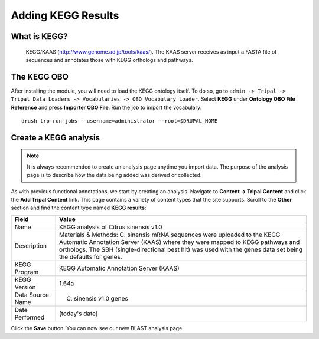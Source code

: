 Adding KEGG Results
===================


What is KEGG?
--------------

 KEGG/KAAS (http://www.genome.ad.jp/tools/kaas/). The KAAS server receives as input a FASTA file of sequences and annotates those with KEGG orthologs and pathways.


The KEGG OBO
-------------

After installing the module, you will need to load the KEGG ontology itself.  To do so, go to ``admin -> Tripal -> Tripal Data Loaders -> Vocabularies -> OBO Vocabulary Loader``.  Select **KEGG** under **Ontology OBO File Reference** and press **Importer OBO File**.  Run the job to import the vocabulary:

::

  drush trp-run-jobs --username=administrator --root=$DRUPAL_HOME



Create a KEGG analysis
----------------------

.. note::

  It is always recommended to create an analysis page anytime you import data. The purpose of the analysis page is to describe how the data being added was derived or collected.

As with previous functional annotations, we start by creating an analysis. Navigate to **Content → Tripal Content** and click the **Add Tripal Content** link. This page contains a variety of content types that the site supports.  Scroll to the **Other** section and find the content type named **KEGG results**:

.. csv-table::
  :header: "Field", "Value"

    "Name", "KEGG analysis of Citrus sinensis v1.0"
    "Description", "Materials & Methods: C. sinensis mRNA sequences were uploaded to the KEGG Automatic Annotation Server (KAAS) where they were mapped to KEGG pathways and orthologs. The SBH (single-directional best hit) was used with the genes data set being the defaults for genes."
    "KEGG Program", "KEGG Automatic Annotation Server (KAAS)"
    "KEGG Version", "1.64a"
    "Data Source Name ", "C. sinensis v1.0 genes"
    "Date Performed", "(today's date)"

Click the **Save** button. You can now see our new BLAST analysis page.
